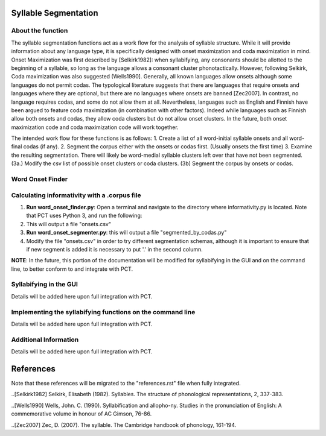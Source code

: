 .. _syllable_segmentation:

*************
Syllable Segmentation
*************

.. _about_Syllable Segmentation:

About the function
------------------

The syllable segmentation functions act as a work flow for the analysis of syllable structure. While it will provide information about any language type, it is specifically designed with onset maximization and coda maximization in mind. Onset Maximization was first described by [Selkirk1982]: when syllabifying, any consonants should be allotted to the beginning of a syllable, so long as the language allows a consonant cluster phonotactically. However, following Selkirk, Coda maximization was also suggested (Wells1990]. Generally, all known languages allow onsets although some languages do not permit codas. The typological literature suggests that there are languages that require onsets and languages where they are optional, but there are no languages where onsets are banned [Zec2007]. In contrast, no language requires codas, and some do not allow them at all. Nevertheless, languages such as English and Finnish have been argued to feature coda maximization (in combination with other factors). Indeed while languages such as Finnish allow both onsets and codas, they allow coda clusters but do not allow onset clusters. In the future, both onset maximization code and coda maximization code will work together.

The intended work flow for these functions is as follows: 
1. Create a list of all word-initial syllable onsets and all word-final codas (if any). 
2. Segment the corpus either with the onsets or codas first. (Usually onsets the first time) 
3. Examine the resulting segmentation. There will likely be word-medial syllable clusters left over that have not been segmented.
(3a.) Modify the csv list of possible onset clusters or coda clusters.
(3b) Segment the corpus by onsets or codas. 



.. _word_onset:

Word Onset Finder
---------------------


Calculating informativity with a .corpus file
---------------------------------------------
    
1.  **Run word_onset_finder.py**: Open a terminal and navigate to the directory where informativity.py is located. Note that PCT uses Python 3, and run the following:

2. This will output a file "onsets.csv"

3.  **Run word_onset_segmenter.py**: this will output a file "segmented_by_codas.py"

4. Modify the file "onsets.csv" in order to try different segmentation schemas, although it is important to ensure that if new segment is added it is necessary to put '.' in the second column.


**NOTE**: In the future, this portion of the documentation will be modified for syllabifying in the GUI and on the command line, to better conform to and integrate with PCT.

.. _functional_load_gui:

Syllabifying in the GUI
--------------------------------------
Details will be added here upon full integration with PCT.

.. _functional_load_cli:

Implementing the syllabifying functions on the command line
-------------------------------------------------------------
Details will be added here upon full integration with PCT.

.. _informativity_classes_and_functions:

Additional Information
----------------------
Details will be added here upon full integration with PCT.

**********
References
**********

Note that these references will be migrated to the "references.rst" file when fully integrated.

..[Selkirk1982] Selkirk, Elisabeth (1982). Syllables. The structure of phonological representations, 2, 337-383.

..[Wells1990] Wells, John. C. (1990). Syllabification and allopho-ny. Studies in the pronunciation of English: A commemorative volume in honour of AC Gimson, 76-86.

..[Zec2007] Zec, D. (2007). The syllable. The Cambridge handbook of phonology, 161-194.

